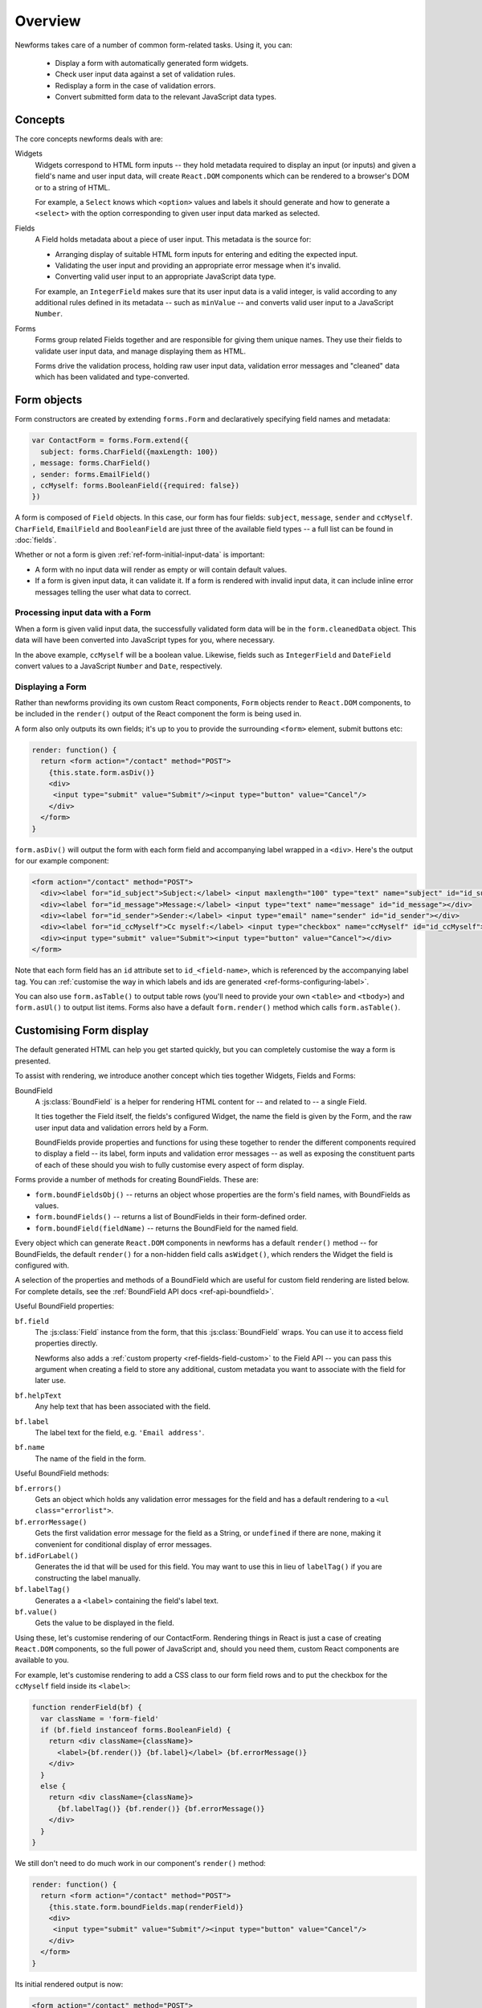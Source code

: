 ========
Overview
========

Newforms takes care of a number of common form-related tasks. Using it, you can:

   * Display a form with automatically generated form widgets.
   * Check user input data against a set of validation rules.
   * Redisplay a form in the case of validation errors.
   * Convert submitted form data to the relevant JavaScript data types.

Concepts
========

The core concepts newforms deals with are:

Widgets
   Widgets correspond to HTML form inputs -- they hold metadata required to
   display an input (or inputs) and given a field's name and user input data,
   will create ``React.DOM`` components which can be rendered to a browser's DOM
   or to a string of HTML.

   For example, a ``Select`` knows which ``<option>`` values and labels it
   should generate and how to generate a ``<select>`` with the option
   corresponding to given user input data marked as selected.

Fields
   A Field holds metadata about a piece of user input. This metadata is the
   source for:

   * Arranging display of suitable HTML form inputs for entering and editing
     the expected input.
   * Validating the user input and providing an appropriate error message when
     it's invalid.
   * Converting valid user input to an appropriate JavaScript data type.

   For example, an ``IntegerField`` makes sure that its user input data is a
   valid integer, is valid according to any additional rules defined in its
   metadata -- such as ``minValue`` -- and converts valid user input to a
   JavaScript ``Number``.

Forms
   Forms group related Fields together and are responsible for giving them
   unique names. They use their fields to validate user input data, and manage
   displaying them as HTML.

   Forms drive the validation process, holding raw user input data, validation
   error messages and "cleaned" data which has been validated and
   type-converted.

Form objects
============

Form constructors are created by extending ``forms.Form`` and declaratively
specifying field names and metadata:

.. code-block:: javascript

   var ContactForm = forms.Form.extend({
     subject: forms.CharField({maxLength: 100})
   , message: forms.CharField()
   , sender: forms.EmailField()
   , ccMyself: forms.BooleanField({required: false})
   })

A form is composed of ``Field`` objects. In this case, our form has four
fields: ``subject``, ``message``, ``sender`` and ``ccMyself``. ``CharField``,
``EmailField`` and ``BooleanField`` are just three of the available field types
-- a full list can be found in :doc:`fields`.

Whether or not a form is given :ref:`ref-form-initial-input-data` is important:

* A form with no input data will render as empty or will contain default values.

* If a form is given input data, it can validate it. If a form is rendered with
  invalid input data, it can include inline error messages telling the user what
  data to correct.

Processing input data with a Form
---------------------------------

When a form is given valid input data, the successfully validated form data will
be in the ``form.cleanedData`` object. This data will have been converted into
JavaScript types for you, where necessary.

In the above example, ``ccMyself`` will be a boolean value. Likewise, fields
such as ``IntegerField`` and ``DateField`` convert values to a JavaScript
``Number`` and ``Date``, respectively.

Displaying a Form
-----------------

Rather than newforms providing its own custom React components, ``Form`` objects
render to ``React.DOM`` components, to be included in the ``render()`` output of
the React component the form is being used in.

A form also only outputs its own fields; it's up to you to provide the
surrounding ``<form>`` element, submit buttons etc:

.. code-block:: javascript

   render: function() {
     return <form action="/contact" method="POST">
       {this.state.form.asDiv()}
       <div>
        <input type="submit" value="Submit"/><input type="button" value="Cancel"/>
       </div>
     </form>
   }

``form.asDiv()`` will output the form with each form field and accompanying
label wrapped in a ``<div>``. Here's the output for our example component:

.. code-block:: html

   <form action="/contact" method="POST">
     <div><label for="id_subject">Subject:</label> <input maxlength="100" type="text" name="subject" id="id_subject"></div>
     <div><label for="id_message">Message:</label> <input type="text" name="message" id="id_message"></div>
     <div><label for="id_sender">Sender:</label> <input type="email" name="sender" id="id_sender"></div>
     <div><label for="id_ccMyself">Cc myself:</label> <input type="checkbox" name="ccMyself" id="id_ccMyself"></div>
     <div><input type="submit" value="Submit"><input type="button" value="Cancel"></div>
   </form>

Note that each form field has an ``id`` attribute set to ``id_<field-name>``,
which is referenced by the accompanying label tag. You can
:ref:`customise the way in which labels and ids are generated <ref-forms-configuring-label>`.

You can also use ``form.asTable()`` to output table rows (you'll need to provide
your own ``<table>`` and ``<tbody>``) and ``form.asUl()`` to output list items.
Forms also have a default ``form.render()`` method which calls
``form.asTable()``.

.. _ref-overview-customising-display:

Customising Form display
========================

The default generated HTML can help you get started quickly, but you can
completely customise the way a form is presented.

To assist with rendering, we introduce another concept which ties together
Widgets, Fields and Forms:

BoundField
   A :js:class:`BoundField` is a helper for rendering HTML content for -- and
   related to -- a single Field.

   It ties together the Field itself, the fields's configured Widget, the name
   the field is given by the Form, and the raw user input data and validation
   errors held by a Form.

   BoundFields provide properties and functions for using these together to
   render the different components required to display a field -- its label,
   form inputs and validation error messages -- as well as exposing the
   constituent parts of each of these should you wish to fully customise every
   aspect of form display.

Forms provide a number of methods for creating BoundFields. These are:

* ``form.boundFieldsObj()`` -- returns an object whose properties are the form's
  field names,  with BoundFields as values.
* ``form.boundFields()`` -- returns a list of BoundFields in their form-defined
  order.
* ``form.boundField(fieldName)`` -- returns the BoundField for the named field.

Every object which can generate ``React.DOM`` components in newforms has a
default ``render()`` method -- for BoundFields, the default ``render()`` for a
non-hidden field calls ``asWidget()``, which renders the Widget the field
is configured with.

A selection of the properties and methods of a BoundField which are useful for
custom field rendering are listed below. For complete details, see the
:ref:`BoundField API docs <ref-api-boundfield>`.

Useful BoundField properties:

``bf.field``
   The :js:class:`Field` instance from the form, that this :js:class:`BoundField`
   wraps. You can use it to access field properties directly.

   Newforms also adds a :ref:`custom property <ref-fields-field-custom>` to the
   Field API -- you can pass this argument when creating a field to store any
   additional, custom metadata you want to associate with the field for later
   use.

``bf.helpText``
   Any help text that has been associated with the field.

``bf.label``
   The label text for the field, e.g. ``'Email address'``.

``bf.name``
   The name of the field in the form.

Useful BoundField methods:

``bf.errors()``
   Gets an object which holds any validation error messages for the field and
   has a default rendering to a ``<ul class="errorlist">``.

``bf.errorMessage()``
   Gets the first validation error message for the field as a String, or
   ``undefined`` if there are none, making it convenient for conditional display
   of error messages.

``bf.idForLabel()``
   Generates the id that will be used for this field. You may want to use this
   in lieu of ``labelTag()`` if you are constructing the label manually.

``bf.labelTag()``
   Generates a a ``<label>`` containing the field's label text.

``bf.value()``
   Gets the value to be displayed in the field.

Using these, let's customise rendering of our ContactForm. Rendering things in
React is just a case of creating ``React.DOM`` components, so the full power of
JavaScript and, should you need them, custom React components are available to you.

For example, let's customise rendering to add a CSS class to our form field rows
and to put the checkbox for the ``ccMyself`` field inside its ``<label>``:

.. code-block:: javascript

   function renderField(bf) {
     var className = 'form-field'
     if (bf.field instanceof forms.BooleanField) {
       return <div className={className}>
         <label>{bf.render()} {bf.label}</label> {bf.errorMessage()}
       </div>
     }
     else {
       return <div className={className}>
         {bf.labelTag()} {bf.render()} {bf.errorMessage()}
       </div>
     }
   }

We still don't need to do much work in our component's ``render()`` method:

.. code-block:: javascript

   render: function() {
     return <form action="/contact" method="POST">
       {this.state.form.boundFields.map(renderField)}
       <div>
        <input type="submit" value="Submit"/><input type="button" value="Cancel"/>
       </div>
     </form>
   }

Its initial rendered output is now:

.. code-block:: html

   <form action="/contact" method="POST">
     <div class="form-field"><label for="id_subject">Subject:</label> <input maxlength="100" type="text" name="subject" id="id_subject"></div>
     <div class="form-field"><label for="id_message">Message:</label> <input type="text" name="message" id="id_message"></div>
     <div class="form-field"><label for="id_sender">Sender:</label> <input type="email" name="sender" id="id_sender"></div>
     <div class="form-field"><label for="id_ccMyself"><input type="checkbox" name="ccMyself" id="id_ccMyself"> Cc myself</label></div>
     <div><input type="submit" value="Submit"><input type="button" value="Cancel"></div>
   </form>
